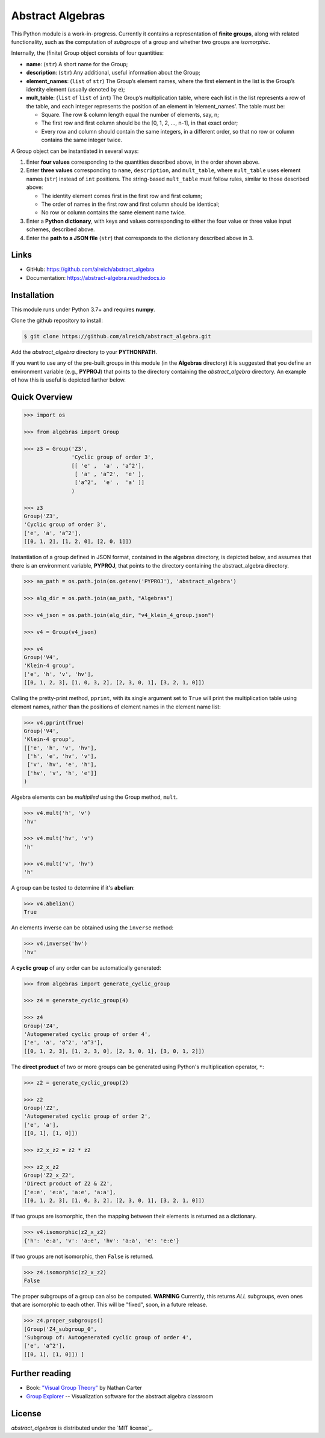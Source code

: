 Abstract Algebras
=================

This Python module is a work-in-progress. Currently it contains a
representation of **finite groups**, along with related functionality,
such as the computation of *subgroups* of a group and whether two groups
are *isomorphic*.

Internally, the (finite) Group object consists of four quantities:

- **name**: (``str``) A short name for the Group;
- **description**: (``str``) Any additional, useful information about the Group;
- **element_names**: (``list`` of ``str``) The Group’s element names, where the
  first element in the list is the Group’s identity element (usually denoted by ``e``);
- **mult_table**: (``list`` of ``list`` of ``int``) The Group’s multiplication
  table, where each list in the list represents a row of the table, and
  each integer represents the position of an element in ‘element_names’.
  The table must be:

  - Square. The row & column length equal the number of elements, say, n;
  - The first row and first column should be the [0, 1, 2, …, n-1], in that exact order;
  - Every row and column should contain the same integers, in a different order,
    so that no row or column contains the same integer twice.

A Group object can be instantiated in several ways:

1. Enter **four values** corresponding to the quantities described above, in
   the order shown above.
2. Enter **three values** corresponding to ``name``, ``description``, and ``mult_table``,
   where ``mult_table`` uses element names (``str``) instead of ``int`` positions.
   The string-based ``mult_table`` must follow rules, similar to those described
   above:

   - The identity element comes first in the first row and first column;
   - The order of names in the first row and first column should be identical;
   - No row or column contains the same element name twice.
3. Enter a **Python dictionary**, with keys and values corresponding to
   either the four value or three value input schemes, described above.
4. Enter the **path to a JSON file** (``str``) that corresponds to the
   dictionary described above in 3.


Links
-----

- GitHub: https://github.com/alreich/abstract_algebra
- Documentation: https://abstract-algebra.readthedocs.io


Installation
------------

This module runs under Python 3.7+ and requires **numpy**.

Clone the github repository to install:

.. code:: bash

    $ git clone https://github.com/alreich/abstract_algebra.git


Add the *abstract_algebra* directory to your **PYTHONPATH**.

If you want to use any of the pre-built groups in this module (in the **Algebras** directory) it is
suggested that you define an environment variable (e.g., **PYPROJ**) that points to the directory
containing the *abstract_algebra* directory. An example of how this is useful is depicted farther below.


Quick Overview
--------------

.. code:: python

    >>> import os

    >>> from algebras import Group

    >>> z3 = Group('Z3',
                   'Cyclic group of order 3',
                   [[ 'e' ,  'a' , 'a^2'],
                    [ 'a' , 'a^2',  'e' ],
                    ['a^2',  'e' ,  'a' ]]
                   )

    >>> z3
    Group('Z3',
    'Cyclic group of order 3',
    ['e', 'a', 'a^2'],
    [[0, 1, 2], [1, 2, 0], [2, 0, 1]]) 


Instantiation of a group defined in JSON format, contained in the algebras
directory, is depicted below, and assumes that there is an environment
variable, **PYPROJ**, that points to the directory containing the
abstract_algebra directory.

.. code:: python

    >>> aa_path = os.path.join(os.getenv('PYPROJ'), 'abstract_algebra')

    >>> alg_dir = os.path.join(aa_path, "Algebras")

    >>> v4_json = os.path.join(alg_dir, "v4_klein_4_group.json")

    >>> v4 = Group(v4_json)

    >>> v4
    Group('V4',
    'Klein-4 group',
    ['e', 'h', 'v', 'hv'],
    [[0, 1, 2, 3], [1, 0, 3, 2], [2, 3, 0, 1], [3, 2, 1, 0]])


Calling the pretty-print method, ``pprint``, with its single argument set to ``True`` will print the multiplication table using element names, rather than the positions of element names in the element name list:

.. code:: python

    >>> v4.pprint(True)
    Group('V4',
    'Klein-4 group',
    [['e', 'h', 'v', 'hv'],
     ['h', 'e', 'hv', 'v'],
     ['v', 'hv', 'e', 'h'],
     ['hv', 'v', 'h', 'e']]
    )


Algebra elements can be *multiplied* using the Group method, ``mult``.

.. code:: python

    >>> v4.mult('h', 'v')
    'hv'

    >>> v4.mult('hv', 'v')
    'h'

    >>> v4.mult('v', 'hv')
    'h'


A group can be tested to determine if it's **abelian**:

.. code:: python

    >>> v4.abelian()
    True


An elements inverse can be obtained using the ``inverse`` method:

.. code:: python

    >>> v4.inverse('hv')
    'hv'


A **cyclic group** of any order can be automatically generated:

.. code:: python

    >>> from algebras import generate_cyclic_group

    >>> z4 = generate_cyclic_group(4)

    >>> z4
    Group('Z4',
    'Autogenerated cyclic group of order 4',
    ['e', 'a', 'a^2', 'a^3'],
    [[0, 1, 2, 3], [1, 2, 3, 0], [2, 3, 0, 1], [3, 0, 1, 2]]) 


The **direct product** of two or more groups can be generated using Python's multiplication operator, ``*``:

.. code:: python

    >>> z2 = generate_cyclic_group(2)

    >>> z2
    Group('Z2',
    'Autogenerated cyclic group of order 2',
    ['e', 'a'],
    [[0, 1], [1, 0]])

    >>> z2_x_z2 = z2 * z2

    >>> z2_x_z2
    Group('Z2_x_Z2',
    'Direct product of Z2 & Z2',
    ['e:e', 'e:a', 'a:e', 'a:a'],
    [[0, 1, 2, 3], [1, 0, 3, 2], [2, 3, 0, 1], [3, 2, 1, 0]])


If two groups are isomorphic, then the mapping between their elements is returned as a dictionary.

.. code:: python

    >>> v4.isomorphic(z2_x_z2)
    {'h': 'e:a', 'v': 'a:e', 'hv': 'a:a', 'e': 'e:e'}


If two groups are not isomorphic, then ``False`` is returned.

.. code:: python

    >>> z4.isomorphic(z2_x_z2)
    False


The proper subgroups of a group can also be computed.
**WARNING** Currently, this returns *ALL* subgroups, even ones that are isomorphic to each other.
This will be "fixed", soon, in a future release.

.. code:: python

    >>> z4.proper_subgroups()
    [Group('Z4_subgroup_0',
    'Subgroup of: Autogenerated cyclic group of order 4',
    ['e', 'a^2'],
    [[0, 1], [1, 0]]) ]


Further reading
---------------

- Book: `"Visual Group Theory" <https://bookstore.ams.org/clrm-32>`_  by Nathan Carter

- `Group Explorer <https://nathancarter.github.io/group-explorer/index.html>`_ \-- Visualization
  software for the abstract algebra classroom


License
-------

*abstract_algebras* is distributed under the `MIT license`_.

